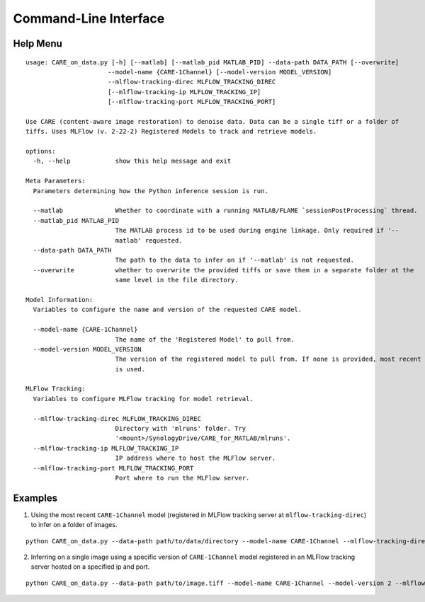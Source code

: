 ======================
Command-Line Interface
======================

Help Menu
^^^^^^^^^

::

  usage: CARE_on_data.py [-h] [--matlab] [--matlab_pid MATLAB_PID] --data-path DATA_PATH [--overwrite]
                        --model-name {CARE-1Channel} [--model-version MODEL_VERSION]
                        --mlflow-tracking-direc MLFLOW_TRACKING_DIREC
                        [--mlflow-tracking-ip MLFLOW_TRACKING_IP]
                        [--mlflow-tracking-port MLFLOW_TRACKING_PORT]

  Use CARE (content-aware image restoration) to denoise data. Data can be a single tiff or a folder of
  tiffs. Uses MLFlow (v. 2-22-2) Registered Models to track and retrieve models.

  options:
    -h, --help            show this help message and exit

  Meta Parameters:
    Parameters determining how the Python inference session is run.

    --matlab              Whether to coordinate with a running MATLAB/FLAME `sessionPostProcessing` thread.
    --matlab_pid MATLAB_PID
                          The MATLAB process id to be used during engine linkage. Only required if '--
                          matlab' requested.
    --data-path DATA_PATH
                          The path to the data to infer on if '--matlab' is not requested.
    --overwrite           whether to overwrite the provided tiffs or save them in a separate folder at the
                          same level in the file directory.

  Model Information:
    Variables to configure the name and version of the requested CARE model.

    --model-name {CARE-1Channel}
                          The name of the 'Registered Model' to pull from.
    --model-version MODEL_VERSION
                          The version of the registered model to pull from. If none is provided, most recent
                          is used.

  MLFlow Tracking:
    Variables to configure MLFlow tracking for model retrieval.

    --mlflow-tracking-direc MLFLOW_TRACKING_DIREC
                          Directory with 'mlruns' folder. Try
                          '<mount>/SynologyDrive/CARE_for_MATLAB/mlruns'.
    --mlflow-tracking-ip MLFLOW_TRACKING_IP
                          IP address where to host the MLFlow server.
    --mlflow-tracking-port MLFLOW_TRACKING_PORT
                          Port where to run the MLFlow server.


Examples
^^^^^^^^

1. Using the most recent ``CARE-1Channel`` model (registered in MLFlow tracking server at ``mlflow-tracking-direc``) to infer on a folder of images.

::

  python CARE_on_data.py --data-path path/to/data/directory --model-name CARE-1Channel --mlflow-tracking-direc path/to/tracking/directory

2. Inferring on a single image using a specific version of ``CARE-1Channel`` model registered in an MLFlow tracking server hosted on a specified ip and port.

::
  
  python CARE_on_data.py --data-path path/to/image.tiff --model-name CARE-1Channel --model-version 2 --mlflow-tracking-direc path/to/tracking/directory --mlflow-tracking-ip 146.12.67.1 --mlflow-tracking-port 6700


